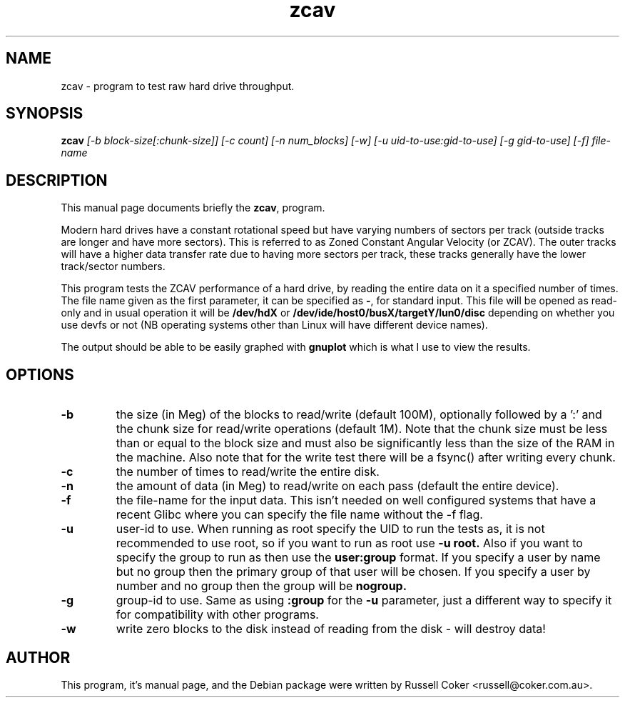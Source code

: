 .TH zcav 1 
.SH "NAME"
zcav \- program to test raw hard drive throughput.

.SH "SYNOPSIS"
.B zcav
.I [\-b block\-size[:chunk\-size]] [\-c count] [\-n num_blocks] [\-w]
.I [\-u uid\-to\-use:gid\-to\-use] [\-g gid\-to\-use]
.I [\-f] file\-name

.SH "DESCRIPTION"
This manual page documents briefly the
.BR zcav ,
program.
.P
Modern hard drives have a constant rotational speed but have varying numbers
of sectors per track (outside tracks are longer and have more sectors). This
is referred to as Zoned Constant Angular Velocity (or ZCAV). The outer tracks
will have a higher data transfer rate due to having more sectors per track,
these tracks generally have the lower track/sector numbers.
.P
This program tests the ZCAV performance of a hard drive, by reading the entire
data on it a specified number of times. The file name given as the first
parameter, it can be specified as
.BR \- ,
for standard input. This file will be opened as read\-only and in usual
operation it will be
.BR /dev/hdX
or
.BR /dev/ide/host0/busX/targetY/lun0/disc
depending on whether you use devfs or not (NB operating systems other than
Linux will have different device names).
.P
The output should be able to be easily graphed with
.BR gnuplot
which is what I use to view the results.

.SH "OPTIONS"

.TP
.B \-b
the size (in Meg) of the blocks to read/write (default 100M), optionally
followed by a ':' and the chunk size for read/write operations (default 1M).
Note that the chunk size must be less than or equal to the block size and
must also be significantly less than the size of the RAM in the machine.
Also note that for the write test there will be a fsync() after writing every
chunk.

.TP
.B \-c
the number of times to read/write the entire disk.

.TP
.B \-n
the amount of data (in Meg) to read/write on each pass (default the entire device).

.TP
.B \-f
the file\-name for the input data. This isn't needed on well configured
systems that have a recent Glibc where you can specify the file name without
the \-f flag.

.TP
.B \-u
user\-id to use.  When running as root specify the UID to run the tests as, it
is not recommended to use root, so if you want to run as root use
.B \-u root.
Also if you want to specify the group to run as then use the
.B user:group
format.  If you specify a user by name but no group then the primary group of
that user will be chosen.  If you specify a user by number and no group then
the group will be
.B nogroup.
 
.TP
.B \-g
group\-id to use.  Same as using
.B :group
for the
.B \-u
parameter, just a different way to specify it for compatibility with other
programs.

.TP
.B \-w
write zero blocks to the disk instead of reading from the disk - will destroy data!

.SH "AUTHOR"
This program, it's manual page, and the Debian package were written by
Russell Coker <russell@coker.com.au>.

